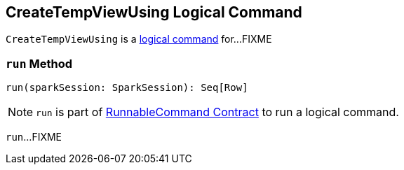 == [[CreateTempViewUsing]] CreateTempViewUsing Logical Command

`CreateTempViewUsing` is a <<spark-sql-LogicalPlan-RunnableCommand.adoc#, logical command>> for...FIXME

=== [[run]] `run` Method

[source, scala]
----
run(sparkSession: SparkSession): Seq[Row]
----

NOTE: `run` is part of <<spark-sql-LogicalPlan-RunnableCommand.adoc#run, RunnableCommand Contract>> to run a logical command.

`run`...FIXME
